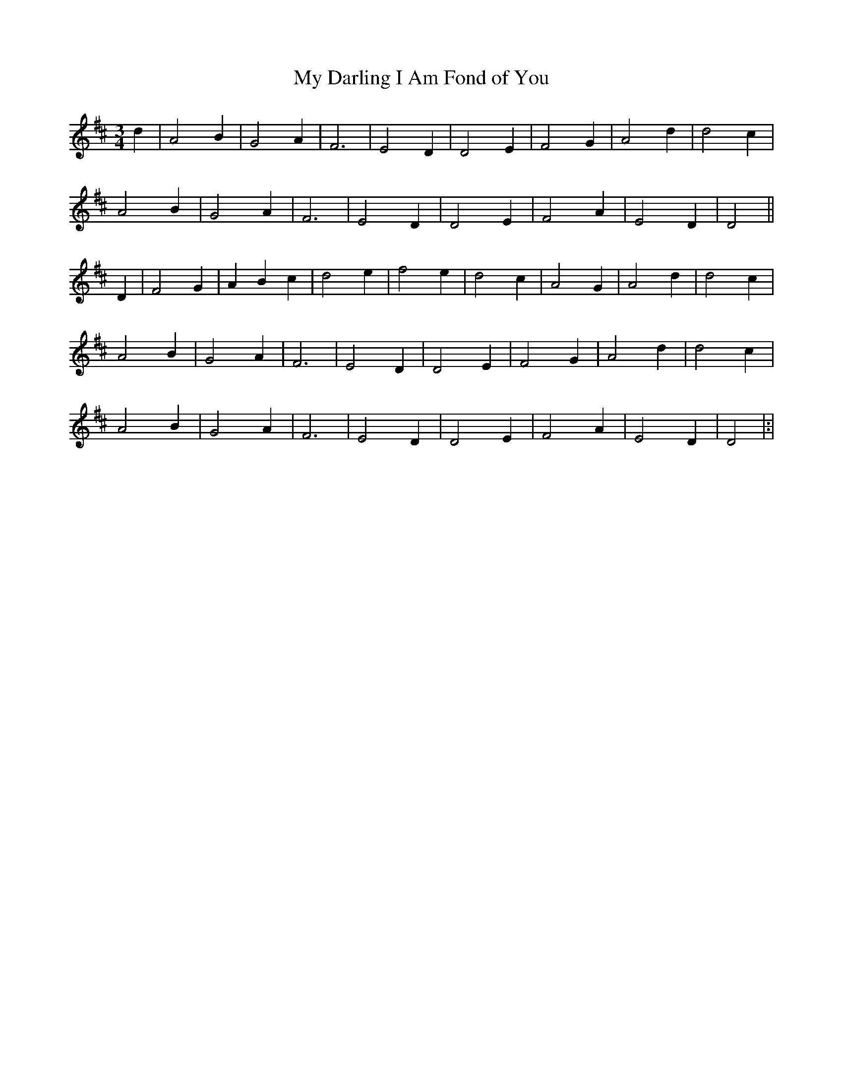 X: 16
T: My Darling I Am Fond of You
M: 3/4
L: 1/8
B: "O'Neill's 16"
N: "Tenderly" "collected by F. O'Neill"
K:D
d2 | A4-B2 | G4 A2 | F6 | E4-D2 |\
D4-E2 | F4-G2 | A4-d2 | d4-c2 |
A4-B2 | G4-A2 | F6 | E4-D2 |\
D4-E2 | F4-A2 | E4-D2 | D4 ||
D2 | F4 G2 | A2 B2 c2 | d4 e2 | f4 e2 |\
d4 c2 | A4-G2 | A4-d2 | d4-c2 |
A4-B2 | G4-A2 | F6 | E4 D2 |\
D4 E2 | F4-G2 | A4-d2 | d4-c2 |
A4 B2 | G4-A2 | F6 | E4-D2 |\
D4 E2 | F4-A2 | E4-D2 | D4 |:|
